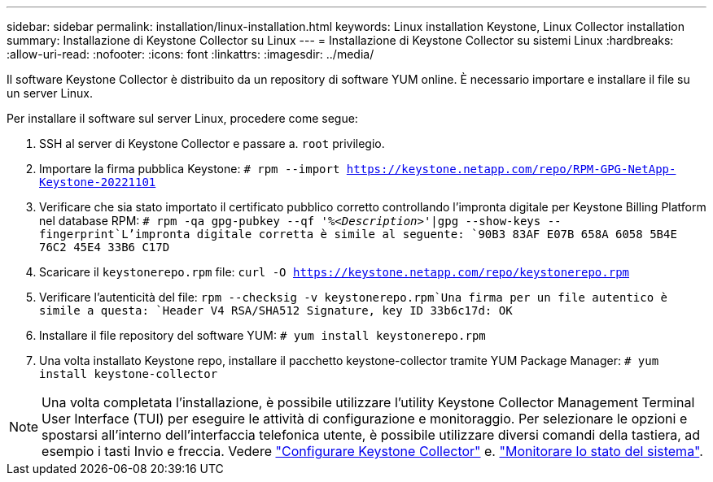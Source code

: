 ---
sidebar: sidebar 
permalink: installation/linux-installation.html 
keywords: Linux installation Keystone, Linux Collector installation 
summary: Installazione di Keystone Collector su Linux 
---
= Installazione di Keystone Collector su sistemi Linux
:hardbreaks:
:allow-uri-read: 
:nofooter: 
:icons: font
:linkattrs: 
:imagesdir: ../media/


[role="lead"]
Il software Keystone Collector è distribuito da un repository di software YUM online. È necessario importare e installare il file su un server Linux.

Per installare il software sul server Linux, procedere come segue:

. SSH al server di Keystone Collector e passare a. `root` privilegio.
. Importare la firma pubblica Keystone:
`# rpm --import https://keystone.netapp.com/repo/RPM-GPG-NetApp-Keystone-20221101`
. Verificare che sia stato importato il certificato pubblico corretto controllando l'impronta digitale per Keystone Billing Platform nel database RPM:
`# rpm -qa gpg-pubkey --qf '%_<Description>_'|gpg --show-keys --fingerprint`L'impronta digitale corretta è simile al seguente:
`90B3 83AF E07B 658A 6058  5B4E 76C2 45E4 33B6 C17D`
. Scaricare il `keystonerepo.rpm` file:
`curl -O https://keystone.netapp.com/repo/keystonerepo.rpm`
. Verificare l'autenticità del file:
`rpm --checksig -v keystonerepo.rpm`Una firma per un file autentico è simile a questa:
`Header V4 RSA/SHA512 Signature, key ID 33b6c17d: OK`
. Installare il file repository del software YUM:
`# yum install keystonerepo.rpm`
. Una volta installato Keystone repo, installare il pacchetto keystone-collector tramite YUM Package Manager:
`# yum install keystone-collector`



NOTE: Una volta completata l'installazione, è possibile utilizzare l'utility Keystone Collector Management Terminal User Interface (TUI) per eseguire le attività di configurazione e monitoraggio. Per selezionare le opzioni e spostarsi all'interno dell'interfaccia telefonica utente, è possibile utilizzare diversi comandi della tastiera, ad esempio i tasti Invio e freccia. Vedere link:../installation/configuration.html["Configurare Keystone Collector"] e. link:../installation/monitor-health.html["Monitorare lo stato del sistema"].
